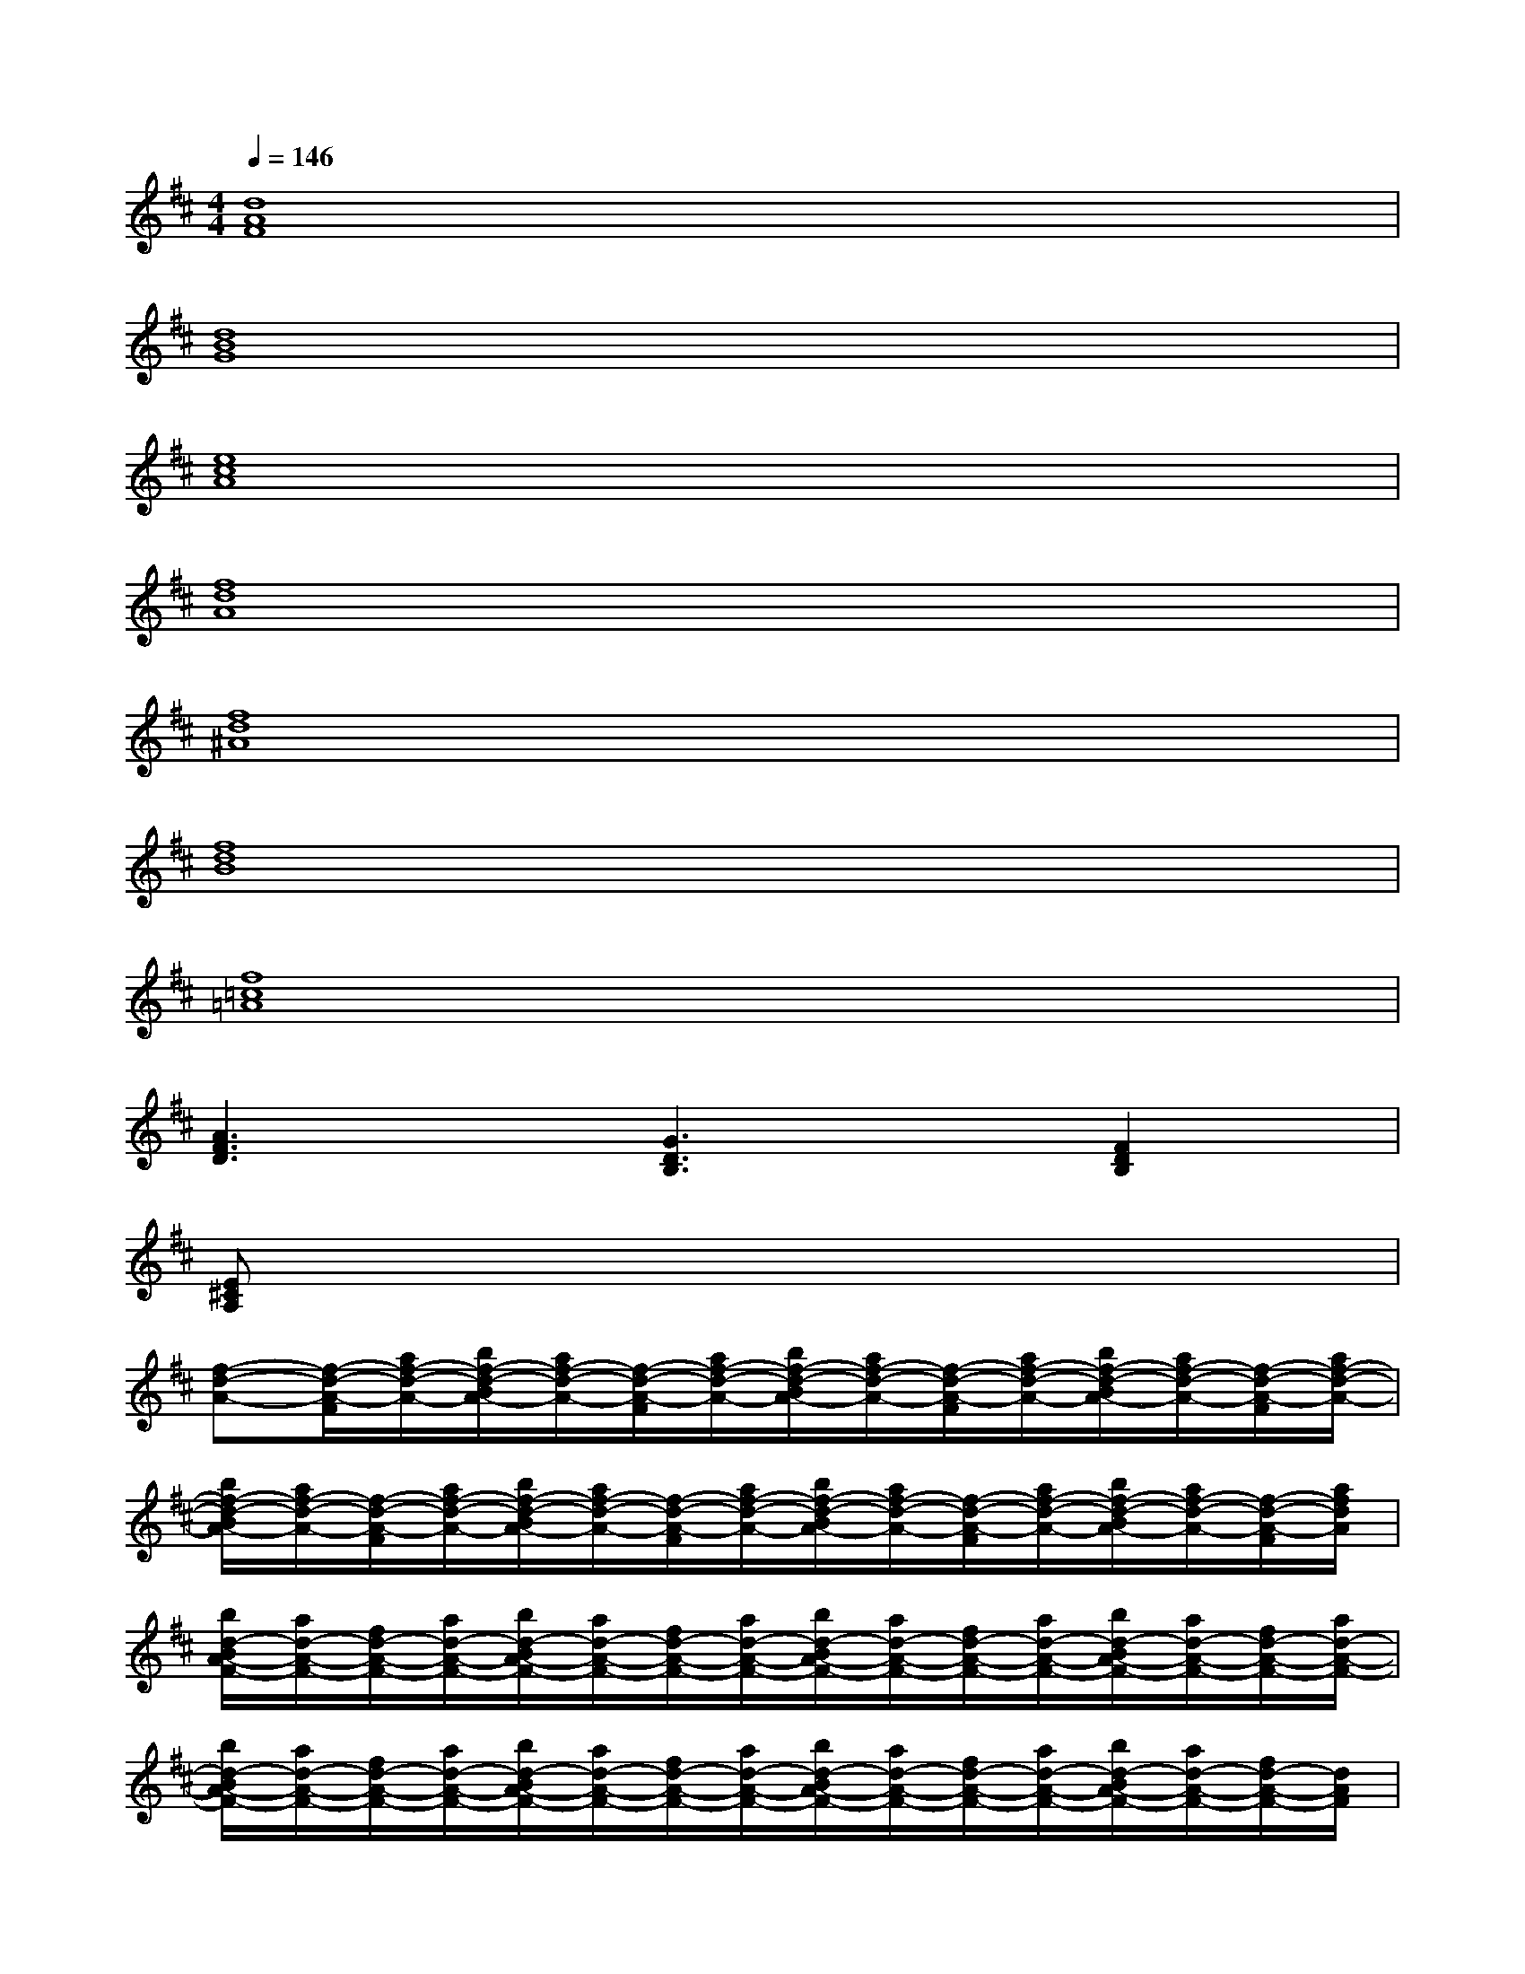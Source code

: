 X:1
T:
M:4/4
L:1/8
Q:1/4=146
K:D%2sharps
V:1
[d8A8F8]|
[d8B8G8]|
[e8c8A8]|
[f8d8A8]|
[f8d8^A8]|
[f8d8B8]|
[f8=c8=A8]|
[A3F3D3][G3D3B,3][F2D2B,2]|
[E^CA,]x6x|
[f-d-A-][f/2-d/2-A/2-F/2][a/2f/2-d/2-A/2-][b/2f/2-d/2-B/2A/2-][a/2f/2-d/2-A/2-][f/2-d/2-A/2-F/2][a/2f/2-d/2-A/2-][b/2f/2-d/2-B/2A/2-][a/2f/2-d/2-A/2-][f/2-d/2-A/2-F/2][a/2f/2-d/2-A/2-][b/2f/2-d/2-B/2A/2-][a/2f/2-d/2-A/2-][f/2-d/2-A/2-F/2][a/2f/2-d/2-A/2-]|
[b/2f/2-d/2-B/2A/2-][a/2f/2-d/2-A/2-][f/2-d/2-A/2-F/2][a/2f/2-d/2-A/2-][b/2f/2-d/2-B/2A/2-][a/2f/2-d/2-A/2-][f/2-d/2-A/2-F/2][a/2f/2-d/2-A/2-][b/2f/2-d/2-B/2A/2-][a/2f/2-d/2-A/2-][f/2-d/2-A/2-F/2][a/2f/2-d/2-A/2-][b/2f/2-d/2-B/2A/2-][a/2f/2-d/2-A/2-][f/2-d/2-A/2-F/2][a/2f/2d/2A/2]|
[b/2d/2-B/2A/2-F/2-][a/2d/2-A/2-F/2-][f/2d/2-A/2-F/2-][a/2d/2-A/2-F/2-][b/2d/2-B/2A/2-F/2-][a/2d/2-A/2-F/2-][f/2d/2-A/2-F/2-][a/2d/2-A/2-F/2-][b/2d/2-B/2A/2-F/2-][a/2d/2-A/2-F/2-][f/2d/2-A/2-F/2-][a/2d/2-A/2-F/2-][b/2d/2-B/2A/2-F/2-][a/2d/2-A/2-F/2-][f/2d/2-A/2-F/2-][a/2d/2-A/2-F/2-]|
[b/2d/2-B/2A/2-F/2-][a/2d/2-A/2-F/2-][f/2d/2-A/2-F/2-][a/2d/2-A/2-F/2-][b/2d/2-B/2A/2-F/2-][a/2d/2-A/2-F/2-][f/2d/2-A/2-F/2-][a/2d/2-A/2-F/2-][b/2d/2-B/2A/2-F/2-][a/2d/2-A/2-F/2-][f/2d/2-A/2-F/2-][a/2d/2-A/2-F/2-][b/2d/2-B/2A/2-F/2-][a/2d/2-A/2-F/2-][f/2d/2-A/2-F/2-][d/2A/2F/2]|
[e/2d/2-B/2-G/2-E/2][f/2d/2-B/2-G/2-F/2][g/2d/2-B/2-G/2-][b/2d/2B/2G/2][e/2d/2-B/2-F/2-E/2][f/2d/2-B/2-F/2-][g/2d/2-B/2-G/2F/2-][d'/2d/2B/2F/2][b/2d/2-B/2-G/2-][c'/2d/2-c/2B/2-G/2-][d'/2d/2-B/2-G/2-][e'/2e/2d/2B/2G/2][b/2d/2-B/2-^G/2-][c'/2d/2-c/2B/2-^G/2-][d'/2d/2-B/2-^G/2-][f'/2f/2d/2B/2^G/2]|
[a'/2a/2e/2-c/2-A/2-][e/2c/2A/2][a'/2a/2e/2-c/2-A/2-][e/2c/2A/2]x[a'/2a/2e/2-c/2-A/2-][e/2c/2A/2][a'/2a/2e/2-c/2-A/2-][e/2c/2A/2]x3|
[f6-c6-A6-][fcA][f-d-A-]